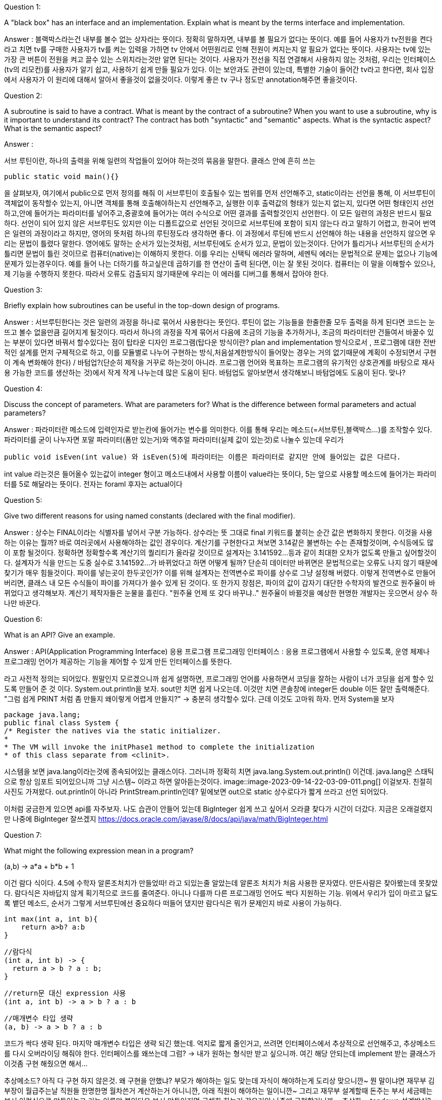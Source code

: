 Question 1:

A "black box" has an interface and an implementation. Explain what is meant by the terms interface and implementation.

Answer :
블랙박스라는건 내부를 볼수 없는 상자라는 뜻이다. 정확히 말하자면, 내부를 볼 필요가 없다는 뜻이다. 예를 들어 사용자가 tv전원을 켠다 라고 치면
tv를 구매한 사용자가 tv를 켜는 입력을 가하면 tv 안에서 어떤원리로 인해 전원이 켜지는지 알 필요가 없다는 뜻이다. 사용자는 tv에 있는 가장 큰 버튼이
전원을 켜고 끌수 있는 스위치라는것만 알면 된다는 것이다. 사용자가 전선을 직접 연결해서 사용하지 않는 것처럼, 우리는 인터페이스(tv의 리모컨)를 사용자가 알기
쉽고, 사용하기 쉽게 만들 필요가 있다. 이는 보안과도 관련이 있는데, 특별한 기술이 들어간 tv라고 한다면, 회사 입장에서 사용자가 이 원리에 대해서 알아서 좋을것이 없을것이다.
이렇게 좋은 tv 구나 정도만 annotation해주면 좋을것이다.


Question 2:

A subroutine is said to have a contract. What is meant by the contract of a subroutine? When you want to use a subroutine, why is it important to understand its contract? The contract has both "syntactic" and "semantic" aspects. What is the syntactic aspect? What is the semantic aspect?

Answer :

서브 루틴이란, 하나의 출력을 위해 일련의 작업들이 있어야 하는것의 묶음을 말한다. 클래스 안에 흔히 쓰는

    public static void main(){}

을 살펴보자, 여기에서 public으로 먼저 정의를 해줘 이 서브루틴이 호출될수 있는 범위를 먼저 선언해주고, static이라는 선언을 통해, 이 서브루틴이 객체없이 동작할수 있는지,
아니면 객체를 통해 호출해야하는지 선언해주고, 실행한 이후 출력값의 형태가 있는지 없는지, 있다면 어떤 형태인지 선언하고,안에 들어가는 파라미터를 넣어주고,중괄호에 들어가는
여러 수식으로 어떤 결과를 출력할것인지 선언한다. 이 모든 일련의 과정은 반드시 필요하다. 선언이 되어 있지 않은 서브루틴도 있지만 이는 디폴트값으로 선언된 것이므로
서브루틴에 포함이 되지 않는다 라고 말하기 어렵고, 한국어 번역은 일련의 과정이라고 하지만, 영어의 뜻처럼 하나의 루틴정도라 생각하면 좋다.
이 과정에서 루틴에 반드시 선언해야 하는 내용을 선언하지 않으면 우리는 문법이 틀렸다 말한다. 영어에도 말하는 순서가 있는것처럼, 서브루틴에도 순서가 있고, 문법이 있는것이다.
단어가 틀리거나 서브루틴의 순서가 틀리면 문법이 틀린 것이므로 컴퓨터(native)는 이해하지 못한다. 이를 우리는 신택틱 에러라 말하며, 세멘틱 에러는 문법적으로 문제는 없으나
기능에 문제가 있는경우이다. 예를 들어 나는 더하기를 하고싶은데 곱하기를 한 연산이 출력 된다면, 이는 잘 못된 것이다. 컴퓨터는 이 말을 이해할수 있으나, 제 기능을
수행하지 못한다. 따라서 오류도 검출되지 않기때문에 우리는 이 에러를 디버그를 통해서 잡아야 한다.

Question 3:

Briefly explain how subroutines can be useful in the top-down design of programs.

Answer : 서브루틴한다는 것은 일련의 과정을 하나로 묶어서 사용한다는 뜻인다. 루틴이 없는 기능들을 한줄한줄 모두 출력을 하게 된다면 코드는 눈뜨고 볼수 없을만큼
길어지게 될것이다. 따라서 하나의 과정을 작게 묶어서 다음에 조금의 기능을 추가하거나, 조금의 파라미터만 건들여서 바꿀수 있는 부분이 있다면 바꿔서 할수있다는 점이
탑타운 디자인 프로그램(탑다운 방식이란? plan and implementation 방식으로서 , 프로그램에 대한 전반적인 설계를 먼저 구체적으로 하고, 이를 모듈별로 나누어
구현하는 방식,처음설계한방식이 들어맞는 경우는 거의 없기때문에 계획이 수정되면서 구현이 계속 변화해야 한다) / 바텀업?(단순히 제작을 거꾸로 하는것이 아니라.
프로그램 언어와 목표하는 프로그램의 유기적인 상호관계를 바탕으로 재사용 가능한 코드를 생산하는 것)에서 작게 작게 나누는데 많은 도움이 된다.
바텀업도 알아보면서 생각해보니 바텀업에도 도움이 된다. 맞나?

Question 4:

Discuss the concept of parameters. What are parameters for? What is the difference between formal parameters and actual parameters?

Answer : 파라미터란 메소드에 입력인자로 받는칸에 들어가는 변수를 의미한다. 이를 통해 우리는 메소드(=서브루틴,블랙박스...)를 조작할수 있다. 파라미터를 굳이 나누자면
포말 파라미터(폼만 있는거)와 액추얼 파라미터(실제 값이 있는것)로 나눌수 있는데 우리가

    public void isEven(int value) 와 isEven(5)에 파라미터는 이름은 파라미터로 같지만 안에 들어있는 값은 다르다.

int value 라는것은 들어올수 있는값이 integer 형이고 메소드내에서 사용할 이름이 value라는 뜻이다, 5는 앞으로 사용할 메소드에 들어가는 파라미터를 5로 해달라는
뜻이다. 전자는 foraml 후자는 actual이다

Question 5:

Give two different reasons for using named constants (declared with the final modifier).

Answer : 상수는 FINAL이라는 식별자를 넣어서 구분 가능하다. 상수라는 뜻 그대로 final 키워드를 붙히는 순간 값은 변화하지 못한다.
이것을 사용하는 이유는 뭘까? 바로 여러곳에서 사용해야하는 값인 경우이다. 계산기를 구현한다고 쳐보면 3.14같은 불변하는 수는 존재할것이며, 수식등에도 많이 포함
될것이다. 정확하면 정확할수록 계산기의 퀄리티가 올라갈 것이므로 설계자는 3.141592...등과 같이 최대한 오차가 없도록 만들고 싶어할것이다.
설계자가 식을 만드는 도중 실수로 3.141592...가 바뀌었다고 하면 어떻게 될까? 단순히 데이터만 바뀌면은 문법적으로는 오류도 나지 않기 때문에 찾기가 매우
힘들것이다. 파이를 넣는곳이 한두곳인가? 이를 위해 설계자는 전역변수로 파이를 상수로 그냥 설정해 버렸다. 이렇게 전역변수로 만들어버리면, 클래스 내 모든 수식들이
파이를 가져다가 쓸수 있게 된 것이다. 또 한가지 장점은, 파이의 값이 갑자기 대단한 수학자의 발견으로 원주율이 바뀌었다고 생각해보자. 계산기 제작자들은 눈물을 흘린다.
"원주율 언제 또 갖다 바꾸냐.." 원주율이 바뀔것을 예상한 현명한 개발자는 웃으면서 상수 하나만 바꾼다.

Question 6:

What is an API? Give an example.

Answer :
API(Application Programming Interface) 응용 프로그램 프로그래밍 인터페이스 : 응용 프로그램에서 사용할 수 있도록, 운영 체제나 프로그래밍 언어가
제공하는 기능을 제어할 수 있게 만든 인터페이스를 뜻한다.

라고 사전적 정의는 되어있다. 뭔말인지 모르겠으니까 쉽게 설명하면, 프로그래밍 언어를 사용하면서 코딩을 잘하는 사람이 너가 코딩을 쉽게 할수 있도록 만들어 준 것
이다. System.out.println을 보자. sout만 치면 쉽게 나오는데. 이것만 치면 콘솔창에 integer든 double 이든 잘만 출력해준다.
"그럼 쉽게 PRINT 처럼 좀 만들지 왜이렇게 어렵게 만들지?" -> 충분히 생각할수 있다. 근데 이것도 고마워 하자. 먼저 System을 보자

    package java.lang;
    public final class System {
    /* Register the natives via the static initializer.
    *
    * The VM will invoke the initPhase1 method to complete the initialization
    * of this class separate from <clinit>.

시스템을 보면 java.lang이라는것에 종속되어있는 클래스이다. 그러니까 정확히 치면 java.lang.System.out.println() 이건데.
java.lang은 스태틱으로 항상 임포트 되어있으니까 그냥 시스템~ 이라고 하면 알아듣는것이다.
image::image-2023-09-14-22-03-09-011.png[]
이걸보자. 친절히 사진도 가져왔다. out.println이 아니라 PrintStream.println인데?
밑에보면 out으로 static 상수로다가 짧게 쓰라고 선언 되어있다.

이처럼 궁금한게 있으면 api를 자주보자. 나도 습관이 안들어 있는데 BigInteger 쉽게 쓰고 싶어서 오라클 찾다가 시간이 더갔다.
지금은 오래걸렸지만 나중에 BigInteger 잘쓰겠지
https://docs.oracle.com/javase/8/docs/api/java/math/BigInteger.html

Question 7:

What might the following expression mean in a program?

(a,b) -> a*a + b*b + 1

이건 람다 식이다. 4.5에 수학자 알론조처치가 만들었따! 라고 되있는줄 알았는데 알론조 처치가 처음 사용한 문자였다. 만든사람은 찾아봤는데 못찾았다.
람다식은 자바답지 않게 획기적으로 코드를 줄여준다. 아니나 다를까 다른 프로그래밍 언어도 싹다 지원하는 기능.
위에서 우리가 입이 마르고 닳도록 뱉던 메소드, 순서가 그렇게 서브루틴에선 중요하다 떠들어 댔지만 람다식은 뭐가 문제인지 바로 사용이 가능하다.

    int max(int a, int b){
        return a>b? a:b
    }

    //람다식
    (int a, int b) -> {
      return a > b ? a : b;
    }

    //return문 대신 expression 사용
    (int a, int b) -> a > b ? a : b

    //매개변수 타입 생략
    (a, b) -> a > b ? a : b

코드가 싹다 생략 된다. 마지막 매개변수 타입은 생략 되긴 했는데. 억지로 짧게 줄인거고, 쓰려면 인터페이스에서 추상적으로 선언해주고,
추상메소드를 다시 오버라이딩 해줘야 한다. 인터페이스를 왜쓰는데 그럼? -> 내가 원하는 형식만 받고 싶으니까. 여긴 해당 안되는데 implement 받는 클래스가
이것좀 구현 해줬으면 해서...

추상메소드? 아직 다 구현 하지 않은것. 왜 구현을 안했냐? 부모가 해야하는 일도 맞는데 자식이 해야하는게 도리상 맞으니깐~
뭔 말이냐면 재무부 김부장이 월급주는날 직원들 한명한명 월차쓴거 계산하는거 아니니깐, 아래 직원이 해야하는 일이니깐~
그리고 재무부 설계할때 돈주는 부서 세금떼는 부서 이런식으로 만들어놓고 기능 이름만 붙인다음 부서 만들어지면 구체화 하는거 같은거임
나중에 구현할거니까 = 추상화 = topdown 설계방식?

오버라이딩은 뭐야? -> 오버 라이딩은 추상 메소드에서만 쓸수 있는건 아니고, 실제 statement가 있는 메소드도 오버라이딩이 가능하다.
오버라이딩은 다른사람이 만들어 놓거나. 내가 만들어 놓은 저기 멀리있는 패키지에서 비슷한 기능을 쓰고싶은데 구현이 안되어있네?
가져와서 내가 다시 정의한다 그냥 -> 메소드 오버라이딩
클래스에서 객체를 만들었는데 클래스 기능중에 이게 더블만 지원하고 인트는 안먹네? -> 메소드 오버라이딩

메소드 오버라이딩도 결국 내가 위에다가 형식 다 맞춰가며 어노테이션 붙이고~ 해줘야해서 그것도 귀찮고 난 한번만 쓸건데? -> 익명으로 오버라이딩

오버로딩은 같은 이름메소드인데 받은 파라미터가 다른것 헷갈리지 말자


Question 9:

Write a subroutine named "stars" that will output a line of stars to standard output. (A star is the character "*".) The number of stars should be given as a parameter to the subroutine. Use a for loop. For example, the command "stars(20)" would output

    private static void start(int stars){
        for(int i = 0; i<stars ; i++){
            System.out.print("*");
        }
    }

Question 10:

Write a main() routine that uses the subroutine that you wrote for Question 7 to output 10 lines of stars with 1 star in the first line, 2 stars in the second line, and so on, as shown below.

*
**
***
****
*****
******
*******
********
*********
**********

Answer :

    private static void stars(){
        for(int i = 1; i<11;i++){
            start(i);
        }
    }

 ******** 이 하 한 글 ********* 죄송합니다 번역했습니다

질문 11:

String 과 char을 매개변수로 갖는 countChars 라는 함수를 작성하세요 . 함수는 문자열에서 해당 문자가 나타나는 횟수를 계산하고 그 결과를 함수 값으로 반환해야 합니다.

    private int countChars(String str , char c){
        int count = 0;
        for(char value : str.toCharArray()){
            if(value == c)
                count++;
        }
        return count;
    }

질문 12:

int 유형의 매개변수 세 개를 사용하여 서브루틴을 작성합니다 . 서브루틴은 해당 매개변수 중 가장 작은 것이 무엇인지 결정해야 합니다. 가장 작은 매개변수의 값이 서브루틴의 값으로 반환되어야 합니다.

    private int min(int... params){
        int result = Integer.MAX_VALUE;
            for(int i : params){
                if(result > i)
            result = i;
        }
    return result;
    }

질문 13:

double 유형 배열의 처음 N 개 요소 의 평균을 구하는 함수를 작성하세요 . 배열과 N은 서브루틴에 대한 매개변수입니다.


    private double aver(double[] arr,int N){
        double count = 0;
        for(double value : arr){
            count += value;
        }
        return count;
    }

질문 14:

다음 함수의 목적을 설명하고 작동 방식을 설명하십시오.

static int[] stripZeros( int[] list ) {
    int count = 0;
    for (int i = 0; i < list.length; i++) {
            if ( list[i] != 0 )
                count++;
    }
    int[] newList;
    newList = new int[count];
    int j = 0;
    for (int i = 0; i < list.length; i++) {
            if ( list[i] != 0 ) {
                newList[j] = list[i];
                j++;
    }
    }
    return newList;
}

파라미터로 받아온 리스트를 반복문을 돌려 0이 아닌 수를 세고, 그 갯수를 바탕으로 새로운 리스트를 만들어 0이 아닌수를 담는 리스트를 만들어서 반환한다.
= 정수형 리스트에서 0 없애는 함수


오늘 느낀점

1. 처음 배울때 public으로 배워서 뭔가 만들때 default가 public 이었는데 private로 바꾸자. 필요할때 퍼블릭으로 바꾸고 진짜 필요한지 생각하는게 낫다.

2. 클래스를 넓게 써라. 메인함수는 니세상이 아님.

3. 정규표현식은 신이다.
